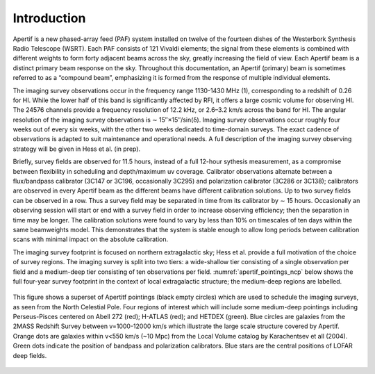 Introduction
============
Apertif is a new phased-array feed (PAF) system installed on twelve of the fourteen dishes of the Westerbork Synthesis Radio Telescope (WSRT). Each PAF consists of 121 Vivaldi elements; the signal from these elements is combined with different weights to form forty adjacent beams across the sky, greatly increasing the field of view. Each Apertif beam is a distinct primary beam response on the sky. Throughout this documentation, an Apertif (primary) beam is sometimes referred to as a “compound beam”, emphasizing it is formed from the response of multiple individual elements.

The imaging survey observations occur in the frequency range 1130-1430 MHz (1), corresponding to a redshift of 0.26 for HI. While the lower half of this band is significantly affected by RFI, it offers a large cosmic volume for observing HI. The 24576 channels provide a frequency resolution of 12.2 kHz, or 2.6–3.2 km/s across the band for HI. The angular resolution of the imaging survey observations is ∼ 15′′×15′′/sin(δ). Imaging survey observations occur roughly four weeks out of every six weeks, with the other two weeks dedicated to time-domain surveys. The exact cadence of observations is adapted to suit maintenance and operational needs. A full description of the imaging survey observing strategy will be given in Hess et al. (in prep).

Briefly, survey fields are observed for 11.5 hours, instead of a full 12-hour sythesis measurement, as a compromise between flexibility in scheduling and depth/maximum uv coverage. Calibrator observations alternate between a flux/bandpass calibrator (3C147 or 3C196, occasionally 3C295) and polarization calibrator (3C286 or 3C138); calibrators are observed in every Apertif beam as the different beams have different calibration solutions. Up to two survey fields can be observed in a row. Thus a survey field may be separated in time from its calibrator by ∼ 15 hours. Occasionally an observing session will start or end with a survey field in order to increase observing efficiency; then the separation in time may be longer. The calibration solutions were found to vary by less than 10% on timescales of ten days within the same beamweights model. This demonstrates that the system is stable enough to allow long periods between calibration scans with minimal impact on the absolute calibration.

The imaging survey footprint is focused on northern extragalactic sky; Hess et al. provide a full motivation of the choice of survey regions. The imaging survey is split into two tiers: a wide-shallow tier consisting of a single observation per field and a medium-deep tier consisting of ten observations per field. :numref:`apertif_pointings_ncp` below shows the full four-year survey footprint in the context of local extragalactic structure; the medium-deep regions are labelled.

.. figure:: images/apertif_pointings_ncp.v4.png
  :align: center
  :width: 400
  :alt: Relative flux error
  :name: apertif_pointings_ncp

  This figure shows a superset of Apertitf pointings (black empty circles) which are used to schedule the imaging surveys, as seen from the North Celestial Pole. Four regions of interest which will include some medium-deep pointings including Perseus-Pisces centered on Abell 272 (red); H-ATLAS (red); and HETDEX (green). Blue circles are galaxies from the 2MASS Redshift Survey between v=1000-12000 km/s which illustrate the large scale structure covered by Apertif. Orange dots are galaxies within v<550 km/s (~10 Mpc) from the Local Volume catalog by Karachentsev et all (2004). Green dots indicate the position of bandpass and polarization calibrators. Blue stars are the central positions of LOFAR deep fields.
